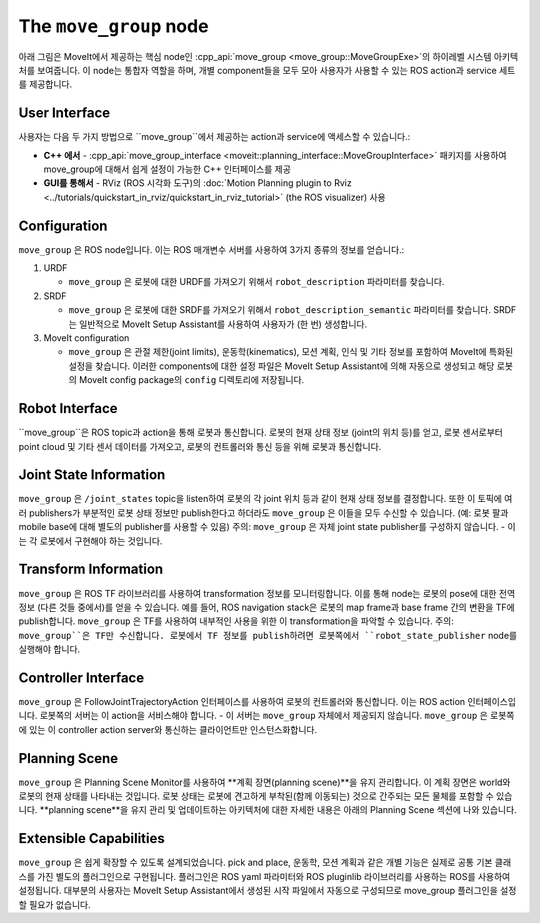 =======================
The ``move_group`` node
=======================

아래 그림은 MoveIt에서 제공하는 핵심 node인 :cpp_api:`move_group <move_group::MoveGroupExe>`의 하이레벨 시스템 아키텍처를 보여줍니다.
이 node는 통합자 역할을 하며, 개별 component들을 모두 모아 사용자가 사용할 수 있는 ROS action과 service 세트를 제공합니다.

.. image:: /_static/images/move_group.png

User Interface
--------------

사용자는 다음 두 가지 방법으로 ``move_group``에서 제공하는 action과 service에 액세스할 수 있습니다.:

- **C++ 에서** - :cpp_api:`move_group_interface <moveit::planning_interface::MoveGroupInterface>` 패키지를 사용하여 move_group에 대해서 쉽게 설정이 가능한 C++ 인터페이스를 제공

- **GUI를 통해서** - RViz (ROS 시각화 도구)의 :doc:`Motion Planning plugin to Rviz <../tutorials/quickstart_in_rviz/quickstart_in_rviz_tutorial>` (the ROS visualizer) 사용


Configuration
-------------

``move_group`` 은 ROS node입니다.
이는 ROS 매개변수 서버를 사용하여 3가지 종류의 정보를 얻습니다.:

1. URDF

   * ``move_group`` 은 로봇에 대한 URDF를 가져오기 위해서 ``robot_description`` 파라미터를 찾습니다.

2. SRDF

   * ``move_group`` 은 로봇에 대한 SRDF를 가져오기 위해서 ``robot_description_semantic`` 파라미터를 찾습니다. SRDF는 일반적으로 MoveIt Setup Assistant를 사용하여 사용자가 (한 번) 생성합니다.

3. MoveIt configuration

   * ``move_group`` 은 관절 제한(joint limits), 운동학(kinematics), 모션 계획, 인식 및 기타 정보를 포함하여 MoveIt에 특화된 설정을 찾습니다. 이러한 components에 대한 설정 파일은 MoveIt Setup Assistant에 의해 자동으로 생성되고 해당 로봇의 MoveIt config package의 ``config`` 디렉토리에 저장됩니다.

Robot Interface
---------------

``move_group``은 ROS topic과 action을 통해 로봇과 통신합니다.
로봇의 현재 상태 정보 (joint의 위치 등)를 얻고, 로봇 센서로부터 point cloud 및 기타 센서 데이터를 가져오고, 로봇의 컨트롤러와 통신 등을 위해 로봇과 통신합니다.

Joint State Information
-----------------------

``move_group`` 은 ``/joint_states`` topic을 listen하여 로봇의 각 joint 위치 등과 같이 현재 상태 정보를 결정합니다.
또한 이 토픽에 여러 publishers가 부분적인 로봇 상태 정보만 publish한다고 하더라도 ``move_group`` 은 이들을 모두 수신할 수 있습니다. (예: 로봇 팔과 mobile base에 대해 별도의 publisher를 사용할 수 있음)
주의: ``move_group`` 은 자체 joint state publisher를 구성하지 않습니다. - 이는 각 로봇에서 구현해야 하는 것입니다.

Transform Information
---------------------

``move_group`` 은 ROS TF 라이브러리를 사용하여 transformation 정보를 모니터링합니다. 
이를 통해 node는 로봇의 pose에 대한 전역 정보 (다른 것들 중에서)를 얻을 수 있습니다.
예를 들어, ROS navigation stack은 로봇의 map frame과 base frame 간의 변환을 TF에 publish합니다.
``move_group`` 은 TF를 사용하여 내부적인 사용을 위한 이 transformation을 파악할 수 있습니다.
주의: ``move_group``은 TF만 수신합니다.
로봇에서 TF 정보를 publish하려면 로봇쪽에서 ``robot_state_publisher`` node를 실행해야 합니다.

Controller Interface
--------------------

``move_group`` 은 FollowJointTrajectoryAction 인터페이스를 사용하여 로봇의 컨트롤러와 통신합니다.
이는 ROS action 인터페이스입니다.
로봇쪽의 서버는 이 action을 서비스해야 합니다. - 이 서버는 ``move_group`` 자체에서 제공되지 않습니다.
``move_group`` 은 로봇쪽에 있는 이 controller action server와 통신하는 클라이언트만 인스턴스화합니다.

Planning Scene
--------------

``move_group`` 은 Planning Scene Monitor를 사용하여 **계획 장면(planning scene)**을 유지 관리합니다. 이 계획 장면은 world와 로봇의 현재 상태를 나타내는 것입니다.
로봇 상태는 로봇에 견고하게 부착된(함께 이동되는) 것으로 간주되는 모든 물체를 포함할 수 있습니다. **planning scene**을 유지 관리 및 업데이트하는 아키텍처에 대한 자세한 내용은 아래의 Planning Scene 섹션에 나와 있습니다.

Extensible Capabilities
-----------------------

``move_group`` 은 쉽게 확장할 수 있도록 설계되었습니다. pick and place, 운동학, 모션 계획과 같은 개별 기능은 실제로 공통 기본 클래스를 가진 별도의 플러그인으로 구현됩니다.
플러그인은 ROS yaml 파라미터와 ROS pluginlib 라이브러리를 사용하는 ROS를 사용하여 설정됩니다. 대부분의 사용자는 MoveIt Setup Assistant에서 생성된 시작 파일에서 자동으로 구성되므로 move_group 플러그인을 설정할 필요가 없습니다.
